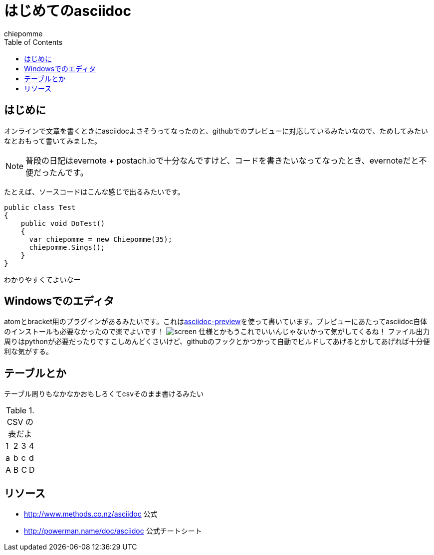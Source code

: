 = はじめてのasciidoc
:author: chiepomme
:web: http://chiepom.me/
:date: 20150321
:toc:

== はじめに
オンラインで文章を書くときにasciidocよさそうってなったのと、githubでのプレビューに対応しているみたいなので、ためしてみたいなとおもって書いてみました。

NOTE: 普段の日記はevernote + postach.ioで十分なんですけど、コードを書きたいなってなったとき、evernoteだと不便だったんです。

たとえば、ソースコードはこんな感じで出るみたいです。

[source, csharp]
----
public class Test
{
    public void DoTest()
    {
      var chiepomme = new Chiepomme(35);
      chiepomme.Sings();
    }
}
----
わかりやすくてよいなー

== Windowsでのエディタ
atomとbracket用のプラグインがあるみたいです。これはlink:https://atom.io/packages/asciidoc-preview[asciidoc-preview]を使って書いています。プレビューにあたってasciidoc自体のインストールも必要なかったので楽でよいです！
image:{date}/screen.png[screen]
仕様とかもうこれでいいんじゃないかって気がしてくるね！
ファイル出力周りはpythonが必要だったりですこしめんどくさいけど、githubのフックとかつかって自動でビルドしてあげるとかしてあげれば十分便利な気がする。

== テーブルとか
テーブル周りもなかなかおもしろくてcsvそのまま書けるみたい

.CSV の表だよ
[format="csv"]
[frame="topbot", grid="none"]
|======
1,2,3,4
a,b,c,d
A,B,C,D
|======

== リソース
* link:http://www.methods.co.nz/asciidoc[] 公式
* link:http://powerman.name/doc/asciidoc[] 公式チートシート
